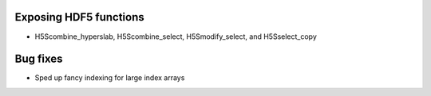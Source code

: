 Exposing HDF5 functions
-----------------------

* H5Scombine_hyperslab, H5Scombine_select, H5Smodify_select, and H5Sselect_copy

Bug fixes
---------

* Sped up fancy indexing for large index arrays
